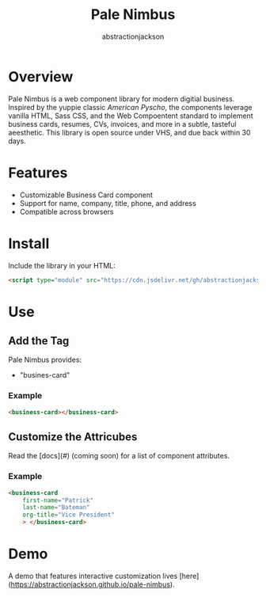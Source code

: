 #+TITLE: Pale Nimbus
#+AUTHOR: abstractionjackson
* Overview
Pale Nimbus is a web component library for modern digitial business. Inspired by the yuppie classic /American Pyscho/, the components leverage vanilla HTML, Sass CSS, and the Web Compoentent standard to implement business cards, resumes, CVs, invoices, and more in a subtle, tasteful aeesthetic. This library is open source under VHS, and due back within 30 days.
* Features
- Customizable Business Card component
- Support for name, company, title, phone, and address
- Compatible across browsers
* Install
Include the library in your HTML:

#+BEGIN_SRC HTML
<script type="module" src="https://cdn.jsdelivr.net/gh/abstractionjackson/pale-nimbus/dist/pale-nimbus.js" />
#+END_SRC

* Use
** Add the Tag
Pale Nimbus provides:
- "busines-card"
*** Example

#+BEGIN_SRC HTML
<business-card></business-card>
#+END_SRC

** Customize the Attricubes
Read the [docs](#) (coming soon) for a list of component attributes.
*** Example

#+BEGIN_SRC HTML
<business-card
    first-name="Patrick"
    last-name="Bateman"
    org-title="Vice President"
    > </business-card>
#+END_SRC

* Demo
A demo that features interactive customization lives [here](https://abstractionjackson.github.io/pale-nimbus).
